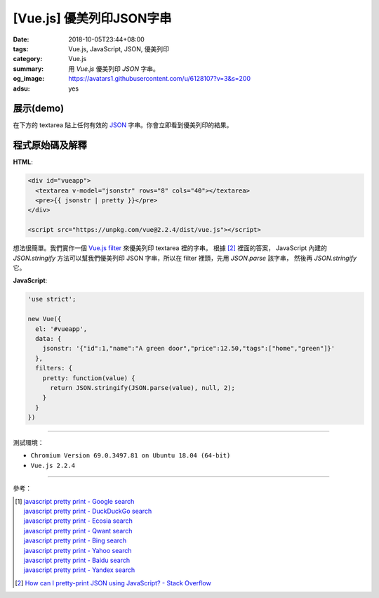 [Vue.js] 優美列印JSON字串
#########################

:date: 2018-10-05T23:44+08:00
:tags: Vue.js, JavaScript, JSON, 優美列印
:category: Vue.js
:summary: 用 *Vue.js* 優美列印 *JSON* 字串。
:og_image: https://avatars1.githubusercontent.com/u/6128107?v=3&s=200
:adsu: yes


展示(demo)
++++++++++

在下方的 textarea 貼上任何有效的 JSON_ 字串。你會立即看到優美列印的結果。

.. raw:: html

  <div id="vueapp" style="background-color: Azure; padding: 5px;">
    <textarea v-model="jsonstr" rows="8" cols="40"></textarea>
    <pre>{{ jsonstr | pretty }}</pre>
  </div>

  <script src="https://unpkg.com/vue@2.2.4/dist/vue.js"></script>

.. raw:: html

  <script>
  'use strict';

  new Vue({
    el: '#vueapp',
    data: {
      jsonstr: '{"id":1,"name":"A green door","price":12.50,"tags":["home","green"]}'
    },
    filters: {
      pretty: function(value) {
        return JSON.stringify(JSON.parse(value), null, 2);
      }
    }
  })
  </script>

.. adsu:: 2

程式原始碼及解釋
++++++++++++++++

**HTML**:

.. code-block:: html

  <div id="vueapp">
    <textarea v-model="jsonstr" rows="8" cols="40"></textarea>
    <pre>{{ jsonstr | pretty }}</pre>
  </div>

  <script src="https://unpkg.com/vue@2.2.4/dist/vue.js"></script>

想法很簡單。我們實作一個 Vue.js_ filter_ 來優美列印 textarea 裡的字串。
根據 [2]_ 裡面的答案， JavaScript 內建的 *JSON.stringify*
方法可以幫我們優美列印 JSON 字串，所以在 filter 裡頭，先用 *JSON.parse* 該字串，
然後再 *JSON.stringify* 它。

**JavaScript**:

.. code-block:: javascript

  'use strict';

  new Vue({
    el: '#vueapp',
    data: {
      jsonstr: '{"id":1,"name":"A green door","price":12.50,"tags":["home","green"]}'
    },
    filters: {
      pretty: function(value) {
        return JSON.stringify(JSON.parse(value), null, 2);
      }
    }
  })

.. adsu:: 3

----

測試環境：

- ``Chromium Version 69.0.3497.81 on Ubuntu 18.04 (64-bit)``
- ``Vue.js 2.2.4``

----

參考：

.. [1] | `javascript pretty print - Google search <https://www.google.com/search?q=javascript+pretty+print>`_
       | `javascript pretty print - DuckDuckGo search <https://duckduckgo.com/?q=javascript+pretty+print>`_
       | `javascript pretty print - Ecosia search <https://www.ecosia.org/search?q=javascript+pretty+print>`_
       | `javascript pretty print - Qwant search <https://www.qwant.com/?q=javascript+pretty+print>`_
       | `javascript pretty print - Bing search <https://www.bing.com/search?q=javascript+pretty+print>`_
       | `javascript pretty print - Yahoo search <https://search.yahoo.com/search?p=javascript+pretty+print>`_
       | `javascript pretty print - Baidu search <https://www.baidu.com/s?wd=javascript+pretty+print>`_
       | `javascript pretty print - Yandex search <https://www.yandex.com/search/?text=javascript+pretty+print>`_
.. [2] `How can I pretty-print JSON using JavaScript? - Stack Overflow <http://stackoverflow.com/a/7220510>`_

.. _Vue.js: https://vuejs.org/
.. _JSON: https://www.google.com/search?q=JSON
.. _filter: https://vuejs.org/v2/guide/syntax.html#Filters
